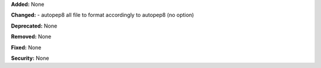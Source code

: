 **Added:** None

**Changed:** 
- autopep8 all file to format accordingly to autopep8 (no option)

**Deprecated:** None

**Removed:** None

**Fixed:** None

**Security:** None
